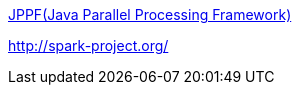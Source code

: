 http://blog.kangwoo.kr/59[JPPF(Java Parallel Processing Framework)]

http://spark-project.org/[http://spark-project.org/]
